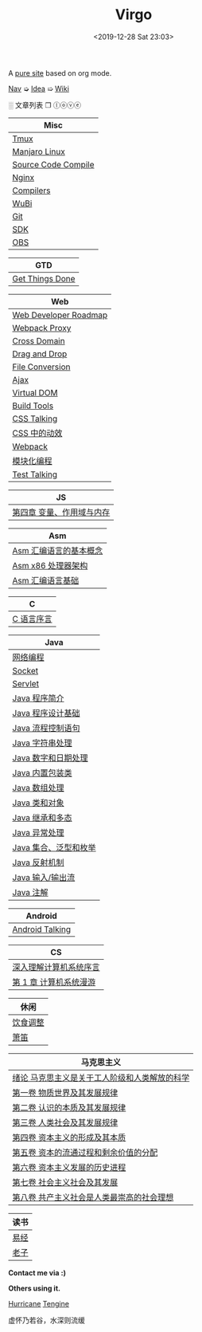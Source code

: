 #+DATE: <2019-12-28 Sat 23:03>
#+TITLE: Virgo

# #+BEGIN_EXPORT html
# <audio preload="metadata" autoplay>
#   <source src="../assets/doctor.mp3" type="audio/mpeg" />
# </audio>
# #+END_EXPORT

A [[./org-to-site-tutor.org][pure site]] based on org mode.

[[./nav.org][_Nav_]] ➭ [[./idea.org][_Idea_]] ➯ [[./wiki.org][_Wiki_]]

 ░ 文章列表 ❐ ⓛⓞⓥⓔ

| Misc                |
|---------------------|
| [[./tmux.org][Tmux]]                |
| [[./manjaro-linux.org][Manjaro Linux]]       |
| [[./source-code-compile.org][Source Code Compile]] |
| [[./nginx.org][Nginx]]               |
| [[./compilers.org][Compilers]]           |
| [[./wubi.org][WuBi]]                |
| [[./git.org][Git]]                 |
| [[./sdk.org][SDK]]                 |
| [[./obs.org][OBS]]                 |

| GTD             |
|-----------------|
| [[./get-things-done.org][Get Things Done]] |

| Web                   |
|-----------------------|
| [[./web-developer-roadmap.org][Web Developer Roadmap]] |
| [[./webpack-dev-server-proxy.org][Webpack Proxy]]         |
| [[./cross-domain.org][Cross Domain]]          |
| [[./drag-and-drop.org][Drag and Drop]]         |
| [[./file-conversion.org][File Conversion]]       |
| [[./ajax.org][Ajax]]                  |
| [[./virtual-dom.org][Virtual DOM]]           |
| [[./build-tools.org][Build Tools]]           |
| [[./css-talking.org][CSS Talking]]           |
| [[./css-tta.org][CSS 中的动效]]          |
| [[./webpack.org][Webpack]]               |
| [[./modular-programming.org][模块化编程]]            |
| [[./test-talking.org][Test Talking]]          |

| JS                        |
|---------------------------|
| [[./js-4.org][第四章 变量、作用域与内存]] |

| Asm                    |
|------------------------|
| [[./assembly-1.org][Asm 汇编语言的基本概念]] |
| [[./assembly-2.org][Asm x86 处理器架构]]     |
| [[./assembly-3.org][Asm 汇编语言基础]]       |

| C          |
|------------|
| [[./c-0.org][C 语言序言]] |

| Java                  |
|-----------------------|
| [[./network-programming.org][网络编程]]              |
| [[./socket.org][Socket]]                |
| [[./servlet.org][Servlet]]               |
|-----------------------|
| [[./java-1.org][Java 程序简介]]         |
| [[./java-2.org][Java 程序设计基础]]     |
| [[./java-3.org][Java 流程控制语句]]     |
| [[./java-4.org][Java 字符串处理]]       |
| [[./java-5.org][Java 数字和日期处理]]   |
| [[./java-6.org][Java 内置包装类]]       |
| [[./java-7.org][Java 数组处理]]         |
| [[./java-8.org][Java 类和对象]]         |
| [[./java-9.org][Java 继承和多态]]       |
| [[./java-10.org][Java 异常处理]]         |
| [[./java-11.org][Java 集合、泛型和枚举]] |
| [[./java-12.org][Java 反射机制]]         |
| [[./java-13.org][Java 输入/输出流]]      |
| [[./java-14.org][Java 注解]]             |

| Android         |
|-----------------|
| [[./android-talking.org][Android Talking]] |

| CS                     |
|------------------------|
| [[./cs-0.org][深入理解计算机系统序言]] |
| [[./cs-1.org][第 1 章 计算机系统漫游]] |

| 休闲     |
|----------|
| [[./diet-modification.org][饮食调整]] |
| [[./flute.org][箫笛]]     |

| 马克思主义                                    |
|-----------------------------------------------|
| [[./marxism-0.org][绪论 马克思主义是关于工人阶级和人类解放的科学]] |
| [[./marxism-1.org][第一卷 物质世界及其发展规律]]                   |
| [[./marxism-2.org][第二卷 认识的本质及其发展规律]]                 |
| [[./marxism-3.org][第三卷 人类社会及其发展规律]]                   |
| [[./marxism-4.org][第四卷 资本主义的形成及其本质]]                 |
| [[./marxism-5.org][第五卷 资本的流通过程和剩余价值的分配]]         |
| [[./marxism-6.org][第六卷 资本主义发展的历史进程]]                 |
| [[./marxism-7.org][第七卷 社会主义社会及其发展]]                   |
| [[./marxism-8.org][第八卷 共产主义社会是人类最崇高的社会理想]]     |

| 读书 |
|------|
| [[./yi-jing.org][易经]] |
| [[./lao-zi.org][老子]] |

#+BEGIN_EXPORT html
<div class="me">
  <span><b>Contact me via :)</b><span>
  <div class="contact">
    <a id="weibo" href="//weibo.com/u/6867589681" target="_blank"><img src="images/bg/icons/weibo.svg" style="width: 22px; margin-right: 5px;" class="animated heartBeat delay-2s slower" /></a>
    <img src="images/bg/icons/weixin.svg" style="width: 24px; margin-right: 5px;" class="wechat animated heartBeat delay-2s slower" />
    <a id="email" href="mailto:loveminimal@outlook.com" target="_blank"><img src="images/bg/icons/mailchimp.svg" style="width: 22px; margin-right: 5px;" class="animated heartBeat delay-2s slower" /></a>
    <a id="github" href="//github.com/loveminimal" target="_blank"><img src="images/bg/icons/git.svg" style="width: 21px; margin-right: 5px;" class="animated heartBeat delay-2s slower" /></a>
    <a id="bilibili" href="//space.bilibili.com/11608450" target="_blank"><img src="images/bg/icons/bilibili.svg" style="width: 22px; margin-right: 5px;" class="animated heartBeat delay-2s slower" /></a>
  </div>
  <div id="wechat">
    <img src="images/bg/wechat.jpg" width="20%" style="" />
  </div>
</div>
#+END_EXPORT

*Others using it.*

[[http://182.61.145.178:4000/][_Hurricane_]] [[https://www.thethingsengine.org/][_Tengine_]]

# 虚怀乃若谷，水深则流缓

#+BEGIN_EXPORT html
<span id="jinrishici-sentence">虚怀乃若谷，水深则流缓</span>
<script src="https://sdk.jinrishici.com/v2/browser/jinrishici.js" charset="utf-8"></script>
#+END_EXPORT
